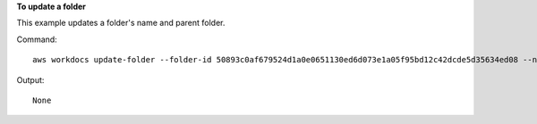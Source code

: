 **To update a folder**

This example updates a folder's name and parent folder.

Command::

  aws workdocs update-folder --folder-id 50893c0af679524d1a0e0651130ed6d073e1a05f95bd12c42dcde5d35634ed08 --name exampleFolder1 --parent-folder-id 1ece93e5fe75315c7407c4967918b4fd9da87ddb2a588e67b7fdaf4a98fde678

Output::

  None